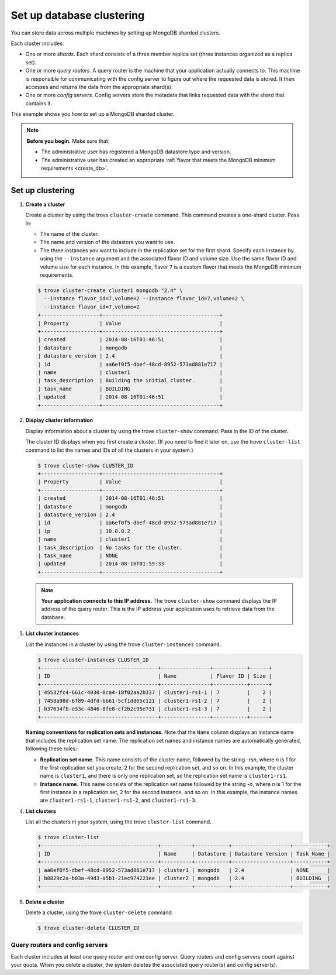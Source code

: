 ==========================
Set up database clustering
==========================

You can store data across multiple machines by setting up MongoDB
sharded clusters.

Each cluster includes:

-  One or more *shards*. Each shard consists of a three member replica
   set (three instances organized as a replica set).

-  One or more *query routers*. A query router is the machine that your
   application actually connects to. This machine is responsible for
   communicating with the config server to figure out where the
   requested data is stored. It then accesses and returns the data from
   the appropriate shard(s).

-  One or more *config servers*. Config servers store the metadata that
   links requested data with the shard that contains it.

This example shows you how to set up a MongoDB sharded cluster.

.. note:: **Before you begin.** Make sure that:

   -  The administrative user has registered a MongoDB datastore type and
      version.

   -  The administrative user has created an appropriate :ref:`flavor that
      meets the MongoDB minimum requirements <create_db>`.

Set up clustering
~~~~~~~~~~~~~~~~~

#. **Create a cluster**

   Create a cluster by using the trove ``cluster-create`` command. This
   command creates a one-shard cluster. Pass in:

   -  The name of the cluster.

   -  The name and version of the datastore you want to use.

   -  The three instances you want to include in the replication set for
      the first shard. Specify each instance by using the ``--instance``
      argument and the associated flavor ID and volume size. Use the
      same flavor ID and volume size for each instance. In this example,
      flavor ``7`` is a custom flavor that meets the MongoDB minimum
      requirements.

   .. code::

       $ trove cluster-create cluster1 mongodb "2.4" \
         --instance flavor_id=7,volume=2 --instance flavor_id=7,volume=2 \
         --instance flavor_id=7,volume=2
       +-------------------+--------------------------------------+
       | Property          | Value                                |
       +-------------------+--------------------------------------+
       | created           | 2014-08-16T01:46:51                  |
       | datastore         | mongodb                              |
       | datastore_version | 2.4                                  |
       | id                | aa6ef0f5-dbef-48cd-8952-573ad881e717 |
       | name              | cluster1                             |
       | task_description  | Building the initial cluster.        |
       | task_name         | BUILDING                             |
       | updated           | 2014-08-16T01:46:51                  |
       +-------------------+--------------------------------------+

#. **Display cluster information**

   Display information about a cluster by using the trove
   ``cluster-show`` command. Pass in the ID of the cluster.

   The cluster ID displays when you first create a cluster. (If you need
   to find it later on, use the trove ``cluster-list`` command to list
   the names and IDs of all the clusters in your system.)

   .. code::

       $ trove cluster-show CLUSTER_ID
       +-------------------+--------------------------------------+
       | Property          | Value                                |
       +-------------------+--------------------------------------+
       | created           | 2014-08-16T01:46:51                  |
       | datastore         | mongodb                              |
       | datastore_version | 2.4                                  |
       | id                | aa6ef0f5-dbef-48cd-8952-573ad881e717 |
       | ip                | 10.0.0.2                             |
       | name              | cluster1                             |
       | task_description  | No tasks for the cluster.            |
       | task_name         | NONE                                 |
       | updated           | 2014-08-16T01:59:33                  |
       +-------------------+--------------------------------------+


   .. note:: **Your application connects to this IP address.** The trove
      ``cluster-show`` command displays the IP address of the query router.
      This is the IP address your application uses to retrieve data from
      the database.

#. **List cluster instances**

   List the instances in a cluster by using the trove
   ``cluster-instances`` command.

   .. code::

       $ trove cluster-instances CLUSTER_ID
       +--------------------------------------+----------------+-----------+------+
       | ID                                   | Name           | Flavor ID | Size |
       +--------------------------------------+----------------+-----------+------+
       | 45532fc4-661c-4030-8ca4-18f02aa2b337 | cluster1-rs1-1 | 7         |    2 |
       | 7458a98d-6f89-4dfd-bb61-5cf1dd65c121 | cluster1-rs1-2 | 7         |    2 |
       | b37634fb-e33c-4846-8fe8-cf2b2c95e731 | cluster1-rs1-3 | 7         |    2 |
       +--------------------------------------+----------------+-----------+------+

   **Naming conventions for replication sets and instances.** Note
   that the ``Name`` column displays an instance name that includes the
   replication set name. The replication set names and instance names
   are automatically generated, following these rules:

   -  **Replication set name.** This name consists of the cluster
      name, followed by the string -rs\ *n*, where *n* is 1 for
      the first replication set you create, 2 for the second replication
      set, and so on. In this example, the cluster name is ``cluster1``,
      and there is only one replication set, so the replication set name
      is ``cluster1-rs1``.

   -  **Instance name.** This name consists of the replication set
      name followed by the string -*n*, where *n* is 1 for the
      first instance in a replication set, 2 for the second
      instance, and so on. In this example, the instance names are
      ``cluster1-rs1-1``, ``cluster1-rs1-2``, and ``cluster1-rs1-3``.

#. **List clusters**

   List all the clusters in your system, using the trove
   ``cluster-list`` command.

   .. code::

       $ trove cluster-list
       +--------------------------------------+----------+-----------+-------------------+-----------+
       | ID                                   | Name     | Datastore | Datastore Version | Task Name |
       +--------------------------------------+----------+-----------+-------------------+-----------+
       | aa6ef0f5-dbef-48cd-8952-573ad881e717 | cluster1 | mongodb   | 2.4               | NONE      |
       | b8829c2a-b03a-49d3-a5b1-21ec974223ee | cluster2 | mongodb   | 2.4               | BUILDING  |
       +--------------------------------------+----------+-----------+-------------------+-----------+

#. **Delete a cluster**

   Delete a cluster, using the trove ``cluster-delete`` command.

   .. code::

       $ trove cluster-delete CLUSTER_ID

Query routers and config servers
--------------------------------

Each cluster includes at least one query router and one config server.
Query routers and config servers count against your quota. When you
delete a cluster, the system deletes the associated query router(s) and
config server(s).

